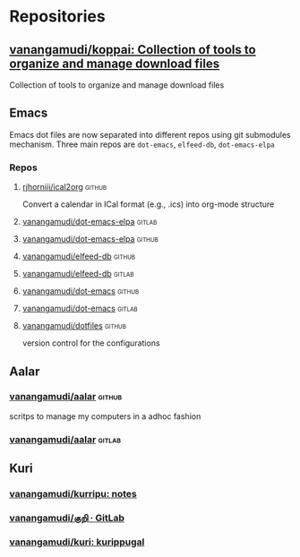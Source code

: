 * Repositories
** [[https://github.com/vanangamudi/koppai][vanangamudi/koppai: Collection of tools to organize and manage download files]]
  Collection of tools to organize and manage download files
** Emacs
Emacs dot files are now separated into different repos using git submodules mechanism.
Three main repos are =dot-emacs=, =elfeed-db=, =dot-emacs-elpa=
*** Repos
**** [[https://github.com/rjhorniii/ical2org/tree/master][rjhorniii/ical2org]]                                              :github:
Convert a calendar in ICal format (e.g., .ics) into org-mode structure
**** [[https://gitlab.com/vanangamudi/dot-emacs-elpa][vanangamudi/dot-emacs-elpa]]                                      :gitlab:
**** [[https://github.com/vanangamudi/dot-emacs-elpa][vanangamudi/dot-emacs-elpa]]                                      :github:
**** [[https://github.com/vanangamudi/elfeed-db][vanangamudi/elfeed-db]]                                           :github:
**** [[https://gitlab.com/vanangamudi/elfeed-db][vanangamudi/elfeed-db]]                                           :gitlab:
**** [[https://github.com/vanangamudi/dot-emacs][vanangamudi/dot-emacs]]                                           :github:
**** [[https://gitlab.com/vanangamudi/dot-emacs][vanangamudi/dot-emacs]]                                           :gitlab:
**** [[https://github.com/vanangamudi/dotfiles][vanangamudi/dotfiles]]                                            :github:
version control for the configurations
** Aalar
*** [[https://github.com/vanangamudi/aalar][vanangamudi/aalar]]                                                :github:
scritps to manage my computers in a adhoc fashion
*** [[https://gitlab.com/vanangamudi/aalar][vanangamudi/aalar]]                                                :gitlab:
** Kuri
*** [[https://github.com/vanangamudi/kurripu][vanangamudi/kurripu: notes]]
*** [[https://gitlab.com/vanangamudi/kuri][vanangamudi/குறி · GitLab]]
*** [[https://github.com/vanangamudi/kuri][vanangamudi/kuri: kurippugal]]
